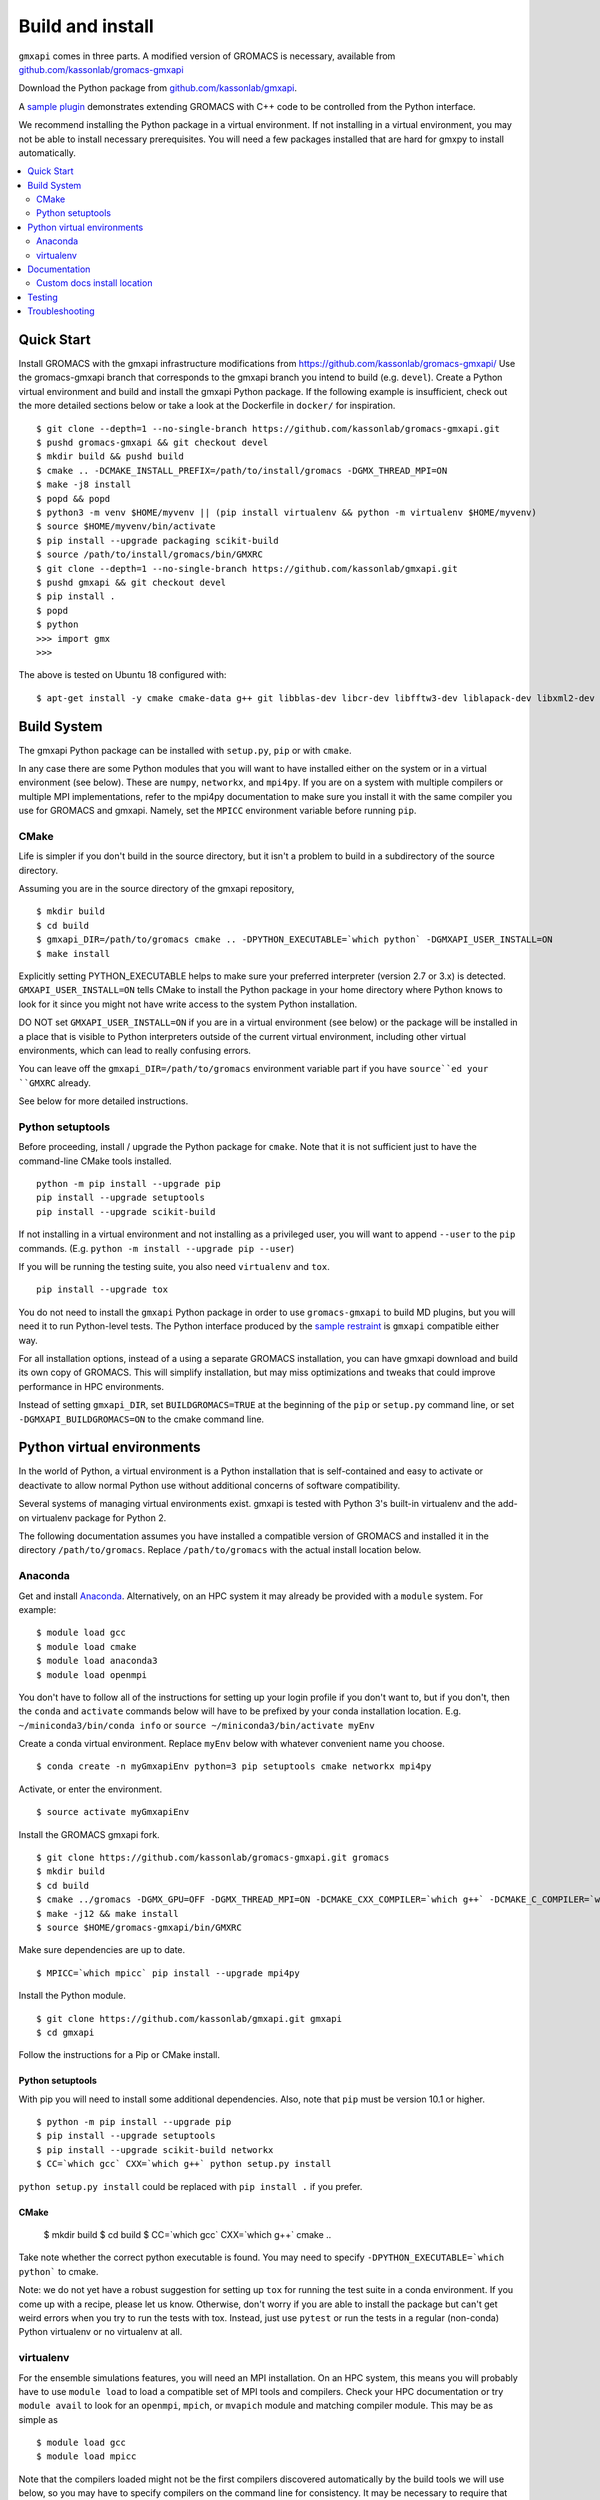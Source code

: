 =================
Build and install
=================

``gmxapi`` comes in three parts. A modified version of GROMACS is necessary,
available from `github.com/kassonlab/gromacs-gmxapi <https://github.com/kassonlab/gromacs-gmxapi/>`_

Download the Python package from
`github.com/kassonlab/gmxapi <https://github.com/kassonlab/gmxapi/>`_.

A `sample plugin <https://github.com/kassonlab/sample_restraint>`_ demonstrates extending GROMACS with C++ code to be
controlled from the Python interface.

We recommend installing the Python package in a virtual environment.
If not installing in a virtual environment, you may not be able to install
necessary prerequisites.
You will need a few packages installed that are hard for gmxpy to install automatically.

.. contents::
    :local:
    :depth: 2

Quick Start
===========

Install GROMACS with the gmxapi infrastructure modifications from https://github.com/kassonlab/gromacs-gmxapi/
Use the gromacs-gmxapi branch that corresponds to the gmxapi branch you intend to build (e.g. ``devel``).
Create a Python virtual environment and build and install the gmxapi Python package. If the following example is
insufficient, check out the more detailed sections below or take a look at the Dockerfile in ``docker/`` for inspiration.
::

    $ git clone --depth=1 --no-single-branch https://github.com/kassonlab/gromacs-gmxapi.git
    $ pushd gromacs-gmxapi && git checkout devel
    $ mkdir build && pushd build
    $ cmake .. -DCMAKE_INSTALL_PREFIX=/path/to/install/gromacs -DGMX_THREAD_MPI=ON
    $ make -j8 install
    $ popd && popd
    $ python3 -m venv $HOME/myvenv || (pip install virtualenv && python -m virtualenv $HOME/myvenv)
    $ source $HOME/myvenv/bin/activate
    $ pip install --upgrade packaging scikit-build
    $ source /path/to/install/gromacs/bin/GMXRC
    $ git clone --depth=1 --no-single-branch https://github.com/kassonlab/gmxapi.git
    $ pushd gmxapi && git checkout devel
    $ pip install .
    $ popd
    $ python
    >>> import gmx
    >>>

The above is tested on Ubuntu 18 configured with::

    $ apt-get install -y cmake cmake-data g++ git libblas-dev libcr-dev libfftw3-dev liblapack-dev libxml2-dev python3-dev python3-pip python3-venv

Build System
============

The gmxapi Python package can be installed with ``setup.py``, ``pip`` or with ``cmake``.

In any case there are some Python modules that you will want to have installed either on the system or in a virtual
environment (see below). These are ``numpy``, ``networkx``, and ``mpi4py``. If you are on a system with multiple compilers or
multiple MPI implementations, refer to the mpi4py documentation to make sure you install it with the same compiler you
use for GROMACS and gmxapi. Namely, set the ``MPICC`` environment variable before running ``pip``.

CMake
~~~~~

Life is simpler if you don't build in the source directory, but it isn't a problem to build in a subdirectory of the
source directory.

Assuming you are in the source directory of the gmxapi repository,
::

    $ mkdir build
    $ cd build
    $ gmxapi_DIR=/path/to/gromacs cmake .. -DPYTHON_EXECUTABLE=`which python` -DGMXAPI_USER_INSTALL=ON
    $ make install

Explicitly setting PYTHON_EXECUTABLE helps to make sure your preferred interpreter (version 2.7 or 3.x) is detected.
``GMXAPI_USER_INSTALL=ON`` tells CMake to install the Python package in your home directory where Python knows to look
for it since you might not have write access to the system Python installation.

DO NOT set ``GMXAPI_USER_INSTALL=ON`` if you are in a virtual environment (see below) or the package will be installed in a place that
is visible to Python interpreters outside of the current virtual environment, including other virtual environments,
which can lead to really confusing errors.

You can leave off the ``gmxapi_DIR=/path/to/gromacs`` environment variable part if you have ``source``ed your ``GMXRC`` already.

See below for more detailed instructions.

Python setuptools
~~~~~~~~~~~~~~~~~

Before proceeding, install / upgrade the Python package for ``cmake``. Note that it is not
sufficient just to have the command-line CMake tools installed.
::

    python -m pip install --upgrade pip
    pip install --upgrade setuptools
    pip install --upgrade scikit-build

If not installing in a virtual environment and not installing as a privileged
user, you will want to append ``--user`` to the ``pip`` commands.
(E.g. ``python -m install --upgrade pip --user``)

If you will be running the testing suite, you also need ``virtualenv`` and ``tox``.
::

    pip install --upgrade tox

You do not need to install the ``gmxapi`` Python package in order to use
``gromacs-gmxapi`` to build MD plugins, but you will need it to run Python-level
tests. The Python interface produced by the
`sample restraint <https://github.com/kassonlab/sample_restraint>`_ is ``gmxapi``
compatible either way.

For all installation options, instead of a using a separate GROMACS installation,
you can have gmxapi download and build its own copy of GROMACS. This will simplify
installation, but may miss optimizations and tweaks that could improve performance
in HPC environments.

Instead of setting ``gmxapi_DIR``, set ``BUILDGROMACS=TRUE`` at the beginning of the ``pip`` or ``setup.py`` command
line, or set ``-DGMXAPI_BUILDGROMACS=ON`` to the cmake command line.

Python virtual environments
===========================

In the world of Python, a virtual environment is a Python installation that is self-contained
and easy to activate or deactivate to allow normal Python use without additional concerns of
software compatibility.

Several systems of managing virtual environments exist. gmxapi is tested with
Python 3's built-in virtualenv and the add-on virtualenv package for Python 2.

The following documentation assumes you have installed a compatible version of GROMACS and
installed it in the directory ``/path/to/gromacs``. Replace ``/path/to/gromacs`` with the actual
install location below.

Anaconda
~~~~~~~~

Get and install `Anaconda <https://docs.anaconda.com/anaconda/install/>`_.
Alternatively, on an HPC system
it may already be provided with a ``module`` system. For example::

    $ module load gcc
    $ module load cmake
    $ module load anaconda3
    $ module load openmpi

You don't have to follow all of the instructions for setting up your login profile if you don't want to,
but if you don't, then the ``conda`` and ``activate`` commands below will have to be prefixed by your
conda installation location. E.g. ``~/miniconda3/bin/conda info`` or ``source ~/miniconda3/bin/activate myEnv``

Create a conda virtual environment. Replace ``myEnv`` below with whatever convenient name you choose.
::

    $ conda create -n myGmxapiEnv python=3 pip setuptools cmake networkx mpi4py

Activate, or enter the environment.
::

    $ source activate myGmxapiEnv

Install the GROMACS gmxapi fork.
::

    $ git clone https://github.com/kassonlab/gromacs-gmxapi.git gromacs
    $ mkdir build
    $ cd build
    $ cmake ../gromacs -DGMX_GPU=OFF -DGMX_THREAD_MPI=ON -DCMAKE_CXX_COMPILER=`which g++` -DCMAKE_C_COMPILER=`which gcc` -DCMAKE_INSTALL_PREFIX=$HOME/gromacs-gmxapi
    $ make -j12 && make install
    $ source $HOME/gromacs-gmxapi/bin/GMXRC

Make sure dependencies are up to date.
::

    $ MPICC=`which mpicc` pip install --upgrade mpi4py

Install the Python module.
::

    $ git clone https://github.com/kassonlab/gmxapi.git gmxapi
    $ cd gmxapi

Follow the instructions for a Pip or CMake install.

Python setuptools
-----------------

With pip you will need to install some additional dependencies. Also, note that ``pip`` must be version 10.1 or higher.
::

    $ python -m pip install --upgrade pip
    $ pip install --upgrade setuptools
    $ pip install --upgrade scikit-build networkx
    $ CC=`which gcc` CXX=`which g++` python setup.py install

``python setup.py install`` could be replaced with ``pip install .`` if you prefer.

CMake
-----

    $ mkdir build
    $ cd build
    $ CC=`which gcc` CXX=`which g++` cmake ..

Take note whether the correct python executable is found. You may need to specify ``-DPYTHON_EXECUTABLE=`which python```
to cmake.

Note: we do not yet have a robust suggestion for setting up ``tox`` for running the test suite in a conda environment.
If you come up with a recipe, please let us know. Otherwise, don't worry if you are able to install
the package but can't get weird errors when you try to run the tests with tox. Instead, just use ``pytest`` or run the
tests in a regular
(non-conda) Python virtualenv or no virtualenv at all.

virtualenv
~~~~~~~~~~

For the ensemble simulations features, you will need an MPI installation. On an HPC system, this means you will
probably have to use ``module load`` to load a compatible set of MPI tools and compilers. Check your HPC
documentation or try ``module avail`` to look for an ``openmpi``, ``mpich``, or ``mvapich`` module and matching compiler
module. This may be as simple as
::

    $ module load gcc
    $ module load mpicc

Note that the compilers loaded might not be the first compilers discovered automatically by the build tools we will use
below, so you may have to specify compilers on the command line for consistency. It may be necessary to require that
GROMACS, gmxapi, and the sample code are built with the same compiler(s).

Create a Python virtual environment.
If using Python 2, use the ``virtualenv`` module. If it is initially not found, install it with
``python -m pip install virtualenv --user``. Then,
::

    $ python -m virtualenv $HOME/myvenv

For Python 3, use the ``venv`` module.
::

    $ python -m venv $HOME/myvenv

Activate the virtual environment. Your shell prompt will probably be updated with the name of the environment you
created to make it more obvious.
::

    $ source $HOME/myvenv/bin/activate
    (myvenv)$

Don't do it now, but you can deactivate the environment by running ``deactivate``.

Install some dependencies. For MPI, we use mpi4py. Make sure it is using the same MPI installation that we are building
GROMACS against and building with compatible compilers.
::

    (myvenv)$ python -m pip install --upgrade pip networkx
    (myvenv)$ MPICC=`which mpicc` pip install --upgrade mpi4py

If you will be running the testing suite, you also need ``virtualenv`` and ``tox``.
::

    (myenv)$ pip install --upgrade tox

Get a copy of this repository, if you haven't already. For a released version, you can just download a source package.
::

    (myvenv)$ wget https://github.com/kassonlab/gmxapi/archive/v0.0.6.zip
    (myvenv)$ unzip v0_0_6.zip
    (myvenv)$ cd gmxapi-v0_0_6

For a development branch, you should probably clone the repository. You may not already have ``git`` installed on your
system or you may need to load a module for it on an HPC system, which you will need to do before trying the following.
::

    (myenv)$ git clone https://github.com/kassonlab/gmxapi.git
    (myenv)$ cd gmxapi

If installing with CMake, install as above.

Python setuptools
-----------------

Update your environment and install some dependencies.
::

    (myvenv)$ pip install --upgrade setuptools
    (myvenv)$ pip install --upgrade scikit-build packaging networkx

For simplicity, let this package build and install a local GROMACS for you by setting the BUILDGROMACS environment
variable.
To be on the safe side, make sure to give hints to use the compilers you intend.
For instance, if we loaded a gcc module, help make sure pip doesn't default to the system ``/bin/cc`` or some such.
::

    (myenv)$ BUILDGROMACS=TRUE CC=`which gcc` CXX=`which g++` python setup.py install

This will take a while because it has to download and install GROMACS as well. If you want more visual stimulation, you
can add ``--verbose`` to the end of the pip command line.

Documentation
=============

Documentation for the Python classes and functions in the gmx module can
be accessed in the usual ways, using ``pydoc`` from the command line or
``help()`` in an interactive Python session.

Additional documentation can be browsed on
`readthedocs.org <http://gmxapi.readthedocs.io/en/readthedocs/>`__ or
built with Sphinx after installation.

To build the user documentation locally, first make sure you have sphinx
installed, such as by doing a ``pip install sphinx`` or by using
whatever package management system you are familiar with. You may also
need to install a ``sphinx_rtd_theme`` package.

Build the gmx module, then use the ``docs`` make target. Assuming you are in the build directory::

    $ make
    $ make docs

Then open ``docs/index.html``

Note that this only puts the built documentation in your build directory.

Custom docs install location
~~~~~~~~~~~~~~~~~~~~~~~~~~~~

If you have already installed the package, you can build the docs to any destination folder you want from the repository
directory.
Decide what directory you want to put the docs in and call
``sphinx-build`` to build ``html`` docs from the configuration in the
``docs`` directory of the gmxpy repository.

Assuming you downloaded the repository to ``/path/to/gmxapi`` and you
want to build the docs in ``/path/to/docs``, do

::

    sphinx-build -b html /path/to/gmxapi/docs /path/to/docs

or

::

    python -m sphinx -b html /path/to/gmxapi/docs /path/to/docs

Then open ``/path/to/docs/index.html`` in a browser.

Testing
=======

Unit tests are performed individually with ``pytest`` or as a full
installation and test suite with ``tox``. You will also need ``numpy``

From the root of the repository::

    $ gmxapi_DIR=/path/to/gromacs tox

For pytest, first install the package as above. Then,

::

    $ pytest src/gmx/test/
    $ # or
    $ python -m pytest src/gmx/test/
    $ # or, for more output
    $ pytest src/gmx/test -s --verbose

For a more thorough test that includes the parallel workflow features,
make sure you have MPI set up and the ``mpi4py`` Python package.

::

    mpiexec -n 2 python -m mpi4py -m pytest --log-cli-level=DEBUG --pyargs gmx -s --verbose

.. warning::

    With ``scikit-build``, we are able to install an "editable" package with
    ``python setup.py develop``. However, the installed files are not linked
    back to the source files used by the repository. After editing source
    code, freshen the "development" installation with
    ``python setup.py --force-cmake develop``. The development install isn't
    particularly helpful because of the copies, but it may give some flexibility
    and it can help some integrated development environments to resolve
    module dependencies while linting and such.

.. note::

    ``tox`` may get confused when it tries to create virtual
    environments when run from within a virtual environment. If you get
    errors, try running the tests from the native Python environment or a
    different virtual environment manager (i.e. not conda). And let us know
    if you come up with any tips or tricks!

Troubleshooting
===============

Before updating the ``gmx`` package it is generally a good idea to remove the
previous installation and to start with a fresh build directory.

If you have not installed GROMACS already or if ``gmxapi_DIR`` does not contain directories like
``bin`` and ``share`` then you will get an error along the lines of the following.
::

   CMake Error at gmx/core/CMakeLists.txt:45 (find_package):
      Could not find a package configuration file provided by "gmxapi" with any
      of the following names:

        gmxapiConfig.cmake
        gmxapi-config.cmake

      Add the installation prefix of "gmxapi" to CMAKE_PREFIX_PATH or set
      "gmxapi_DIR" to a directory containing one of the above files.  If "gmxapi"
      provides a separate development package or SDK, be sure it has been
      installed.

If you are not a system administrator you are encouraged to install in a Python virtual environment,
created with virtualenv or Conda.
Otherwise, you will need to specify the ``--user`` flag to ``pip`` or ``-DGMXAPI_USER_INSTALL=ON`` to CMake to
install to your home directory.

Two of the easiest problems to run into are incompatible compilers and
incompatible Python. Try to make sure that you use the same C and C++
compilers for GROMACS, for the Python package, and for the sample
plugin. These compilers should also correspond to the ``mpicc`` compiler
wrapper used to compile ``mpi4py``. In order to build the Python
package, you will need the Python headers or development installation,
which might not already be installed on the machine you are using. (If
not, then you will get an error about missing ``Python.h`` at some
point.) If you have multiple Python installations (or modules available
on an HPC system), you could try one of the other Python installations,
or you or a system administrator could install an appropriate Python dev
package. Alternatively, you might try installing your own Anaconda or
MiniConda in your home directory.

If an attempted installation fails with CMake errors about missing
“gmxapi”, make sure that Gromacs is installed and can be found during
installation. For instance,

::

    $ gmxapi_DIR=/Users/eric/gromacs python setup.py install --verbose

Pip and related Python package management tools can be a little too
flexible and ambiguous sometimes. If things get really messed up, try
explicitly uninstalling the ``gmx`` module and its dependencies, then do
it again and repeat until ``pip`` can no longer find any version of any
of the packages.

::

    $ pip uninstall gmx
    $ pip uninstall cmake
    ...

Successfully running the test suite is not essential to having a working
``gmxapi`` package. We are working to make the testing more robust, but
right now the test suite is a bit delicate and may not work right, even
though you have a successfully built ``gmxapi`` package. If you want to
troubleshoot, though, the main problems seem to be that automatic
installation of required python packages may not work (requiring manual
installations, such as with ``pip install somepackage``) and ambiguities
between python versions. The testing attempts to run under both Python 2
and Python 3, so you may need to explicitly install packages for each
Python installation.

If you are working in the ``devel`` branch of the repository, note that
the upstream branch may be reset to ``master`` after a new release is
tagged. In general, but particularly on the ``devel`` branch, when you
do a ``git pull``, you should use the ``--rebase`` flag.

If you fetch this repository and then see a git status like this::

    $ git status
    On branch devel
    Your branch and 'origin/devel' have diverged,
    and have 31 and 29 different commits each, respectively.

then ``gmxapi`` has probably entered a new development cycle. You can
do ``git pull --rebase`` to update to the latest development branch.

If you do a ``git pull`` while in ``devel`` and get a bunch of unexpected
merge conflicts, do ``git merge --abort; git pull --rebase`` and you should
be back on track.

If you are developing code for gmxapi, this should be an indication to
rebase your feature branches for the new development cycle.
